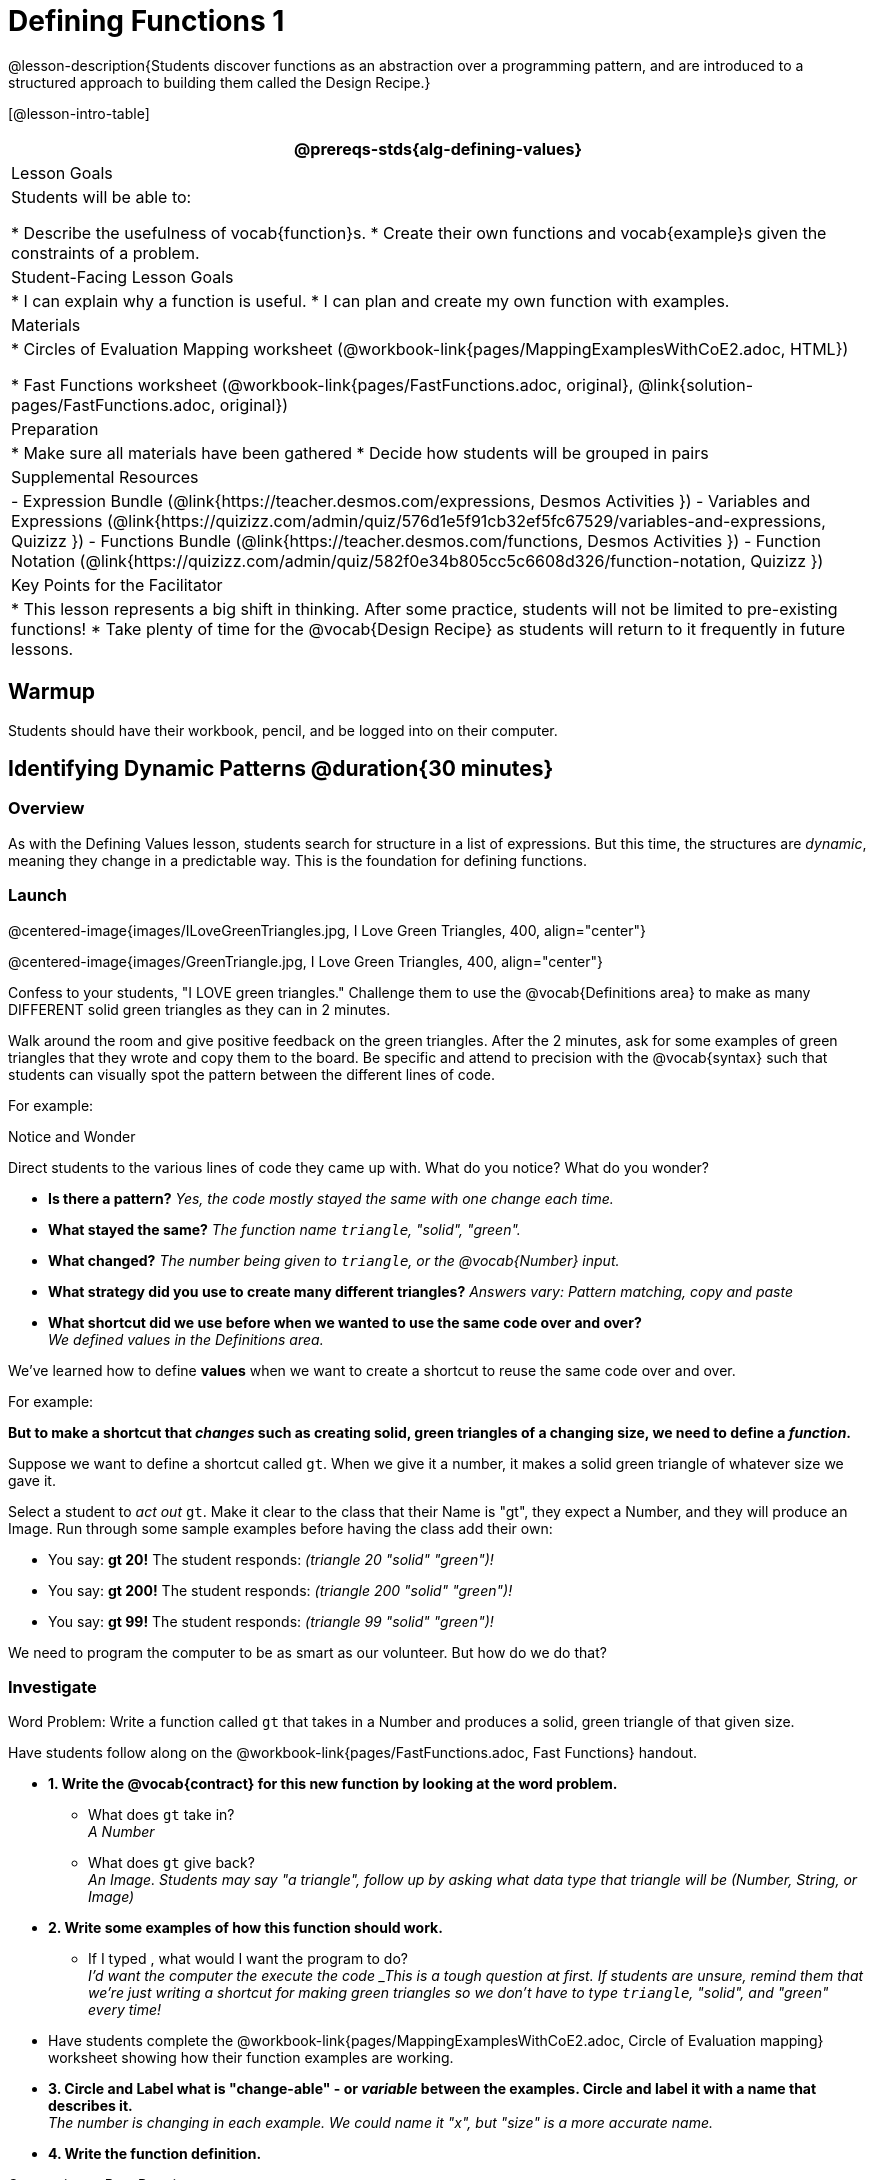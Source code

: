 = Defining Functions 1

@lesson-description{Students discover functions as an abstraction over a programming pattern, and are introduced to a structured approach to building them called the Design Recipe.}

[@lesson-intro-table]
|===
@prereqs-stds{alg-defining-values}

| Lesson Goals
| Students will be able to:

* Describe the usefulness of vocab{function}s.
* Create their own functions and vocab{example}s given the constraints of a problem.

| Student-Facing Lesson Goals
|
* I can explain why a function is useful.
* I can plan and create my own function with examples.

| Materials
|
ifeval::["{proglang}" == "wescheme"]
* Lesson slides template (@link{https://docs.google.com/presentation/d/1gPY40bnT1J8Or147mcUd6oPh_W_Ugf-gJs5Va3FN4vk/view, Google Slides})
endif::[]
ifeval::["{proglang}" == "pyret"]
* Lesson slides template (@link{https://drive.google.com/open?id=1qrNx_92gKl8kzYzM_ksttAlMUw9jz-fILVx4rnXZViA, Google Slides})
endif::[]

* Circles of Evaluation Mapping worksheet (@workbook-link{pages/MappingExamplesWithCoE2.adoc, HTML})

* Fast Functions worksheet (@workbook-link{pages/FastFunctions.adoc, original}, 
@link{solution-pages/FastFunctions.adoc, original})

| Preparation
|
* Make sure all materials have been gathered
* Decide how students will be grouped in pairs

| Supplemental Resources
|
- Expression Bundle (@link{https://teacher.desmos.com/expressions, Desmos Activities })
- Variables and Expressions (@link{https://quizizz.com/admin/quiz/576d1e5f91cb32ef5fc67529/variables-and-expressions, Quizizz })
- Functions Bundle (@link{https://teacher.desmos.com/functions, Desmos Activities })
//- Functions @ link{https://quizizz.com/admin/quiz/582b7390e8e0c0c201647d9d/functions, Quizizz })
- Function Notation (@link{https://quizizz.com/admin/quiz/582f0e34b805cc5c6608d326/function-notation, Quizizz })


| Key Points for the Facilitator
|
* This lesson represents a big shift in thinking.  After some practice, students will not be limited to pre-existing functions!
* Take plenty of time for the @vocab{Design Recipe} as students will return to it frequently in future lessons.

|===

== Warmup

Students should have their workbook, pencil, and be logged into
ifeval::["{proglang}" == "wescheme"]
@link{https://www.wescheme.org, WeScheme}
endif::[]
ifeval::["{proglang}" == "pyret"]
@link{https://code.pyret.org, code.pyret.org}
endif::[]
on their computer.

== Identifying Dynamic Patterns @duration{30 minutes}

=== Overview
As with the Defining Values lesson, students search for structure in a list of expressions. But this time, the structures are _dynamic_, meaning they change in a predictable way. This is the foundation for defining functions.

=== Launch

@centered-image{images/ILoveGreenTriangles.jpg, I Love Green Triangles, 400, align="center"}

@centered-image{images/GreenTriangle.jpg, I Love Green Triangles, 400, align="center"}

Confess to your students, "I LOVE green triangles." Challenge them to use the @vocab{Definitions area} to make as many DIFFERENT solid green triangles as they can in 2 minutes. 

Walk around the room and give positive feedback on the green triangles.  After the 2 minutes, ask for some examples of green triangles that they wrote and copy them to the board.  Be specific and attend to precision with the @vocab{syntax} such that students can visually spot the pattern between the different lines of code.

For example:
ifeval::["{proglang}" == "wescheme"]
```
(triangle 30  "solid" "green")
(triangle 12  "solid" "green")
(triangle 500 "solid" "green")
```
endif::[]

ifeval::["{proglang}" == "pyret"]
```
triangle(30,  "solid", "green")
triangle(12,  "solid", "green")
triangle(500, "solid", "green")
```
endif::[]

[.notice-box]
.Notice and Wonder
****
Direct students to the various lines of code they came up with.
What do you notice?  What do you wonder?
****

- *Is there a pattern?*
_Yes, the code mostly stayed the same with one change each time._

- *What stayed the same?*
_The function name `triangle`, "solid", "green"._

- *What changed?*
_The number being given to `triangle`, or the @vocab{Number} input._

- *What strategy did you use to create many different triangles?*
_Answers vary: Pattern matching, copy and paste_

- *What shortcut did we use before when we wanted to use the same code over and over?* +
_We defined values in the Definitions area._

We've learned how to define *values* when we want to create a shortcut to reuse the same code over and over.

For example:
ifeval::["{proglang}" == "wescheme"]
`(define myStar (star 50 "solid" "gold"))` 
endif::[]

ifeval::["{proglang}" == "pyret"]
`myStar = star(50, "solid", "gold")`
endif::[]

*But to make a shortcut that _changes_ such as creating solid, green triangles of a changing size, we need to define a _function_.*

Suppose we want to define a shortcut called `gt`. When we give it a number, it makes a solid green triangle of whatever size we gave it. 

Select a student to _act out_ `gt`. Make it clear to the class that their Name is "gt", they expect a Number, and they will produce an Image. Run through some sample examples before having the class add their own:

- You say: *gt 20!*
The student responds: _(triangle 20 "solid" "green")!_
- You say: *gt 200!*
The student responds: _(triangle 200 "solid" "green")!_
- You say: *gt 99!*
The student responds: _(triangle 99 "solid" "green")!_

We need to program the computer to be as smart as our volunteer. But how do we do that?

=== Investigate

[.lesson-point]
Word Problem: Write a function called `gt` that takes in a Number and produces a solid, green triangle of that given size.

Have students follow along on the @workbook-link{pages/FastFunctions.adoc, Fast Functions} handout.

- *1. Write the @vocab{contract} for this new function by looking at the word problem.* +
** What does `gt` take in? +
_A Number_
** What does `gt` give back? +
_An Image. Students may say "a triangle", follow up by asking what data type that triangle will be (Number, String, or Image)_

- *2. Write some examples of how this function should work.*
** If I typed
ifeval::["{proglang}" == "wescheme"]
`(gt 40)`
endif::[]
ifeval::["{proglang}" == "pyret"]
`gt(40)`
endif::[]
, what would I want the program to do? +
_I'd want the computer the execute the code
ifeval::["{proglang}" == "wescheme"]
`(triangle 40 "solid" "green")`._ +
endif::[]
ifeval::["{proglang}" == "pyret"]
`triangle(40, "solid", "green")`._ +
endif::[]
_This is a tough question at first.  If students are unsure, remind them that we're just writing a shortcut for making green triangles so we don't have to type `triangle`, "solid", and "green" every time!_ 
- Have students complete the @workbook-link{pages/MappingExamplesWithCoE2.adoc, Circle of Evaluation mapping} worksheet showing how their function examples are working.

- *3. Circle and Label what is "change-able" - or _variable_ between the examples. Circle and label it with a name that describes it.* +
_The number is changing in each example.  We could name it "x", but "size" is a more accurate name._ +

ifeval::["{proglang}" == "wescheme"]
@centered-image{images/WhatChanges.png, Circle and label what is changing, 400, align="center"}
endif::[]

ifeval::["{proglang}" == "pyret"]
@centered-image{images/WhatChanges-Pyret.png, Circle and label what is changing, 400, align="center"}
endif::[]

- *4. Write the function definition.* +
ifeval::["{proglang}" == "wescheme"]
_Look at the two examples.  The function definition will follow the same pattern, but it will use the variable name `size` in place of the variable part we circled. If it doesn't change between the examples, we just copy it._
endif::[]
ifeval::["{proglang}" == "pyret"]
_Look at the two examples.  The function definition will follow the same pattern, but it will use the variable name `size` in place of the variable part we circled. We also use the keyword `fun`, replace the colon (`is`) with a colon (`:`), and finish it off with an `end`.
endif::[]

ifeval::["{proglang}" == "wescheme"]
_``(define (gt size) (triangle size, "solid", "green"))``_
endif::[]
ifeval::["{proglang}" == "pyret"]
_``fun gt(size): triangle(size, "solid", "green") end``_
endif::[]

[.strategy-box]
.Connecting to Best Practices
****
- Writing the examples is like "showing your work" in math class.
- Have students circle what is changing and label it with a proper variable name.  The name of the variable should reflect what it represents, such as `size`.
- Writing examples and identifying the variables lays the groundwork for writing the function, which is especially important as the functions get more complex.  Don't skip this step!
****

[.lesson-instruction]
Now that students have defined `gt` have them save their program as 'Defining Functions' and test out their newly created function in the Interactions window.

=== Synthesize
- *What is the domain for `gt`?*
_Number_

- *Why might someone think the domain for `gt` contains a Number and two Strings, because that's the Domain of `triangle`.  The function `gt` _uses_ `triangle`, but only needs one Number input because _that's the only part that's changing._
- *Why is defining functions useful to us as programmers?*

== Practicing the Design Recipe

=== Overview
This is a chance to review the steps students learned in the prior activity, with the teacher gradually fading to the role of coach.

=== Launch
*Word Problem: Write a function called `gold-star` that takes in number and produces a solid, gold star of that given size.*

* Write 2 examples and the definition of `gold-star` on the 'Fast Functions' handout.
* Complete the `gold-star` example on the @workbook-link{pages/FastFunctions.adoc, Fast Functions} worksheet.

=== Investigate
[.lesson-instruction]
- Design a problem for a function that takes in one input and returns a shape that uses that input. Your function's input could be a Number, as in the two examples, or a String.
- Write two examples and a definition for your function
- Complete the Circles of Evaluation mapping for the examples of your function.

== Additional Exercises:
ifeval::["{proglang}" == "wescheme"]
- Review: Define Values & Fast Functions (@link{https://teacher.desmos.com/activitybuilder/custom/5cdcaea0b4b8576069fdca4f, Desmos Activity})
endif::[]

* Matching Examples & Function Definitions
(@exercise-link{pages/match-examples-functions1.adoc, original} ,
@exercise-link{solution-pages/match-examples-functions1.adoc, answers})

* Creating Contracts from Examples (1)
(@exercise-link{pages/create-contracts-examples1.adoc, original} ,
@exercise-link{solution-pages/create-contracts-examples1.adoc, answers})

* Creating Contracts from Examples (2)
(@exercise-link{pages/create-contracts-examples2.adoc, original} ,
@exercise-link{solution-pages/create-contracts-examples2.adoc, answers})

